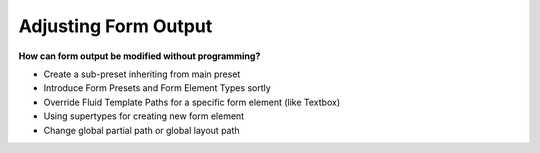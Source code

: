 .. _adjusting-form-output:

Adjusting Form Output
=====================

**How can form output be modified without programming?**

* Create a sub-preset inheriting from main preset
* Introduce Form Presets and Form Element Types sortly
* Override Fluid Template Paths for a specific form element (like Textbox)
* Using supertypes for creating new form element
* Change global partial path or global layout path
